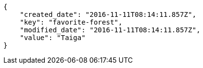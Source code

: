 [source,json]
----
{
    "created_date": "2016-11-11T08:14:11.857Z",
    "key": "favorite-forest",
    "modified_date": "2016-11-11T08:14:11.857Z",
    "value": "Taiga"
}
----
